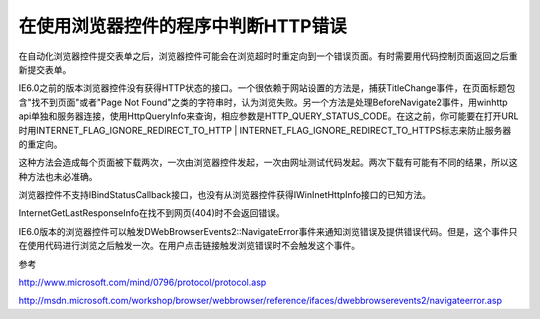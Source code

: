 .. meta::
   :description: 在自动化浏览器控件提交表单之后，浏览器控件可能会在浏览超时时重定向到一个错误页面。有时需要用代码控制页面返回之后重新提交表单。

在使用浏览器控件的程序中判断HTTP错误
======================================

.. post:: 7, Apr, 2005
   :tags: WebBrowser Control
   :category: WebBrowser Control,MSHTML
   :author: me
   :nocomments:

在自动化浏览器控件提交表单之后，浏览器控件可能会在浏览超时时重定向到一个错误页面。有时需要用代码控制页面返回之后重新提交表单。

IE6.0之前的版本浏览器控件没有获得HTTP状态的接口。一个很依赖于网站设置的方法是，捕获TitleChange事件，在页面标题包含"找不到页面"或者"Page Not Found"之类的字符串时，认为浏览失败。另一个方法是处理BeforeNavigate2事件，用winhttp api单独和服务器连接，使用HttpQueryInfo来查询，相应参数是HTTP_QUERY_STATUS_CODE。在这之前，你可能要在打开URL时用INTERNET_FLAG_IGNORE_REDIRECT_TO_HTTP | INTERNET_FLAG_IGNORE_REDIRECT_TO_HTTPS标志来防止服务器的重定向。

这种方法会造成每个页面被下载两次，一次由浏览器控件发起，一次由网址测试代码发起。两次下载有可能有不同的结果，所以这种方法也未必准确。

浏览器控件不支持IBindStatusCallback接口，也没有从浏览器控件获得IWinInetHttpInfo接口的已知方法。

InternetGetLastResponseInfo在找不到网页(404)时不会返回错误。

IE6.0版本的浏览器控件可以触发DWebBrowserEvents2::NavigateError事件来通知浏览错误及提供错误代码。但是，这个事件只在使用代码进行浏览之后触发一次。在用户点击链接触发浏览错误时不会触发这个事件。

参考

http://www.microsoft.com/mind/0796/protocol/protocol.asp

http://msdn.microsoft.com/workshop/browser/webbrowser/reference/ifaces/dwebbrowserevents2/navigateerror.asp
